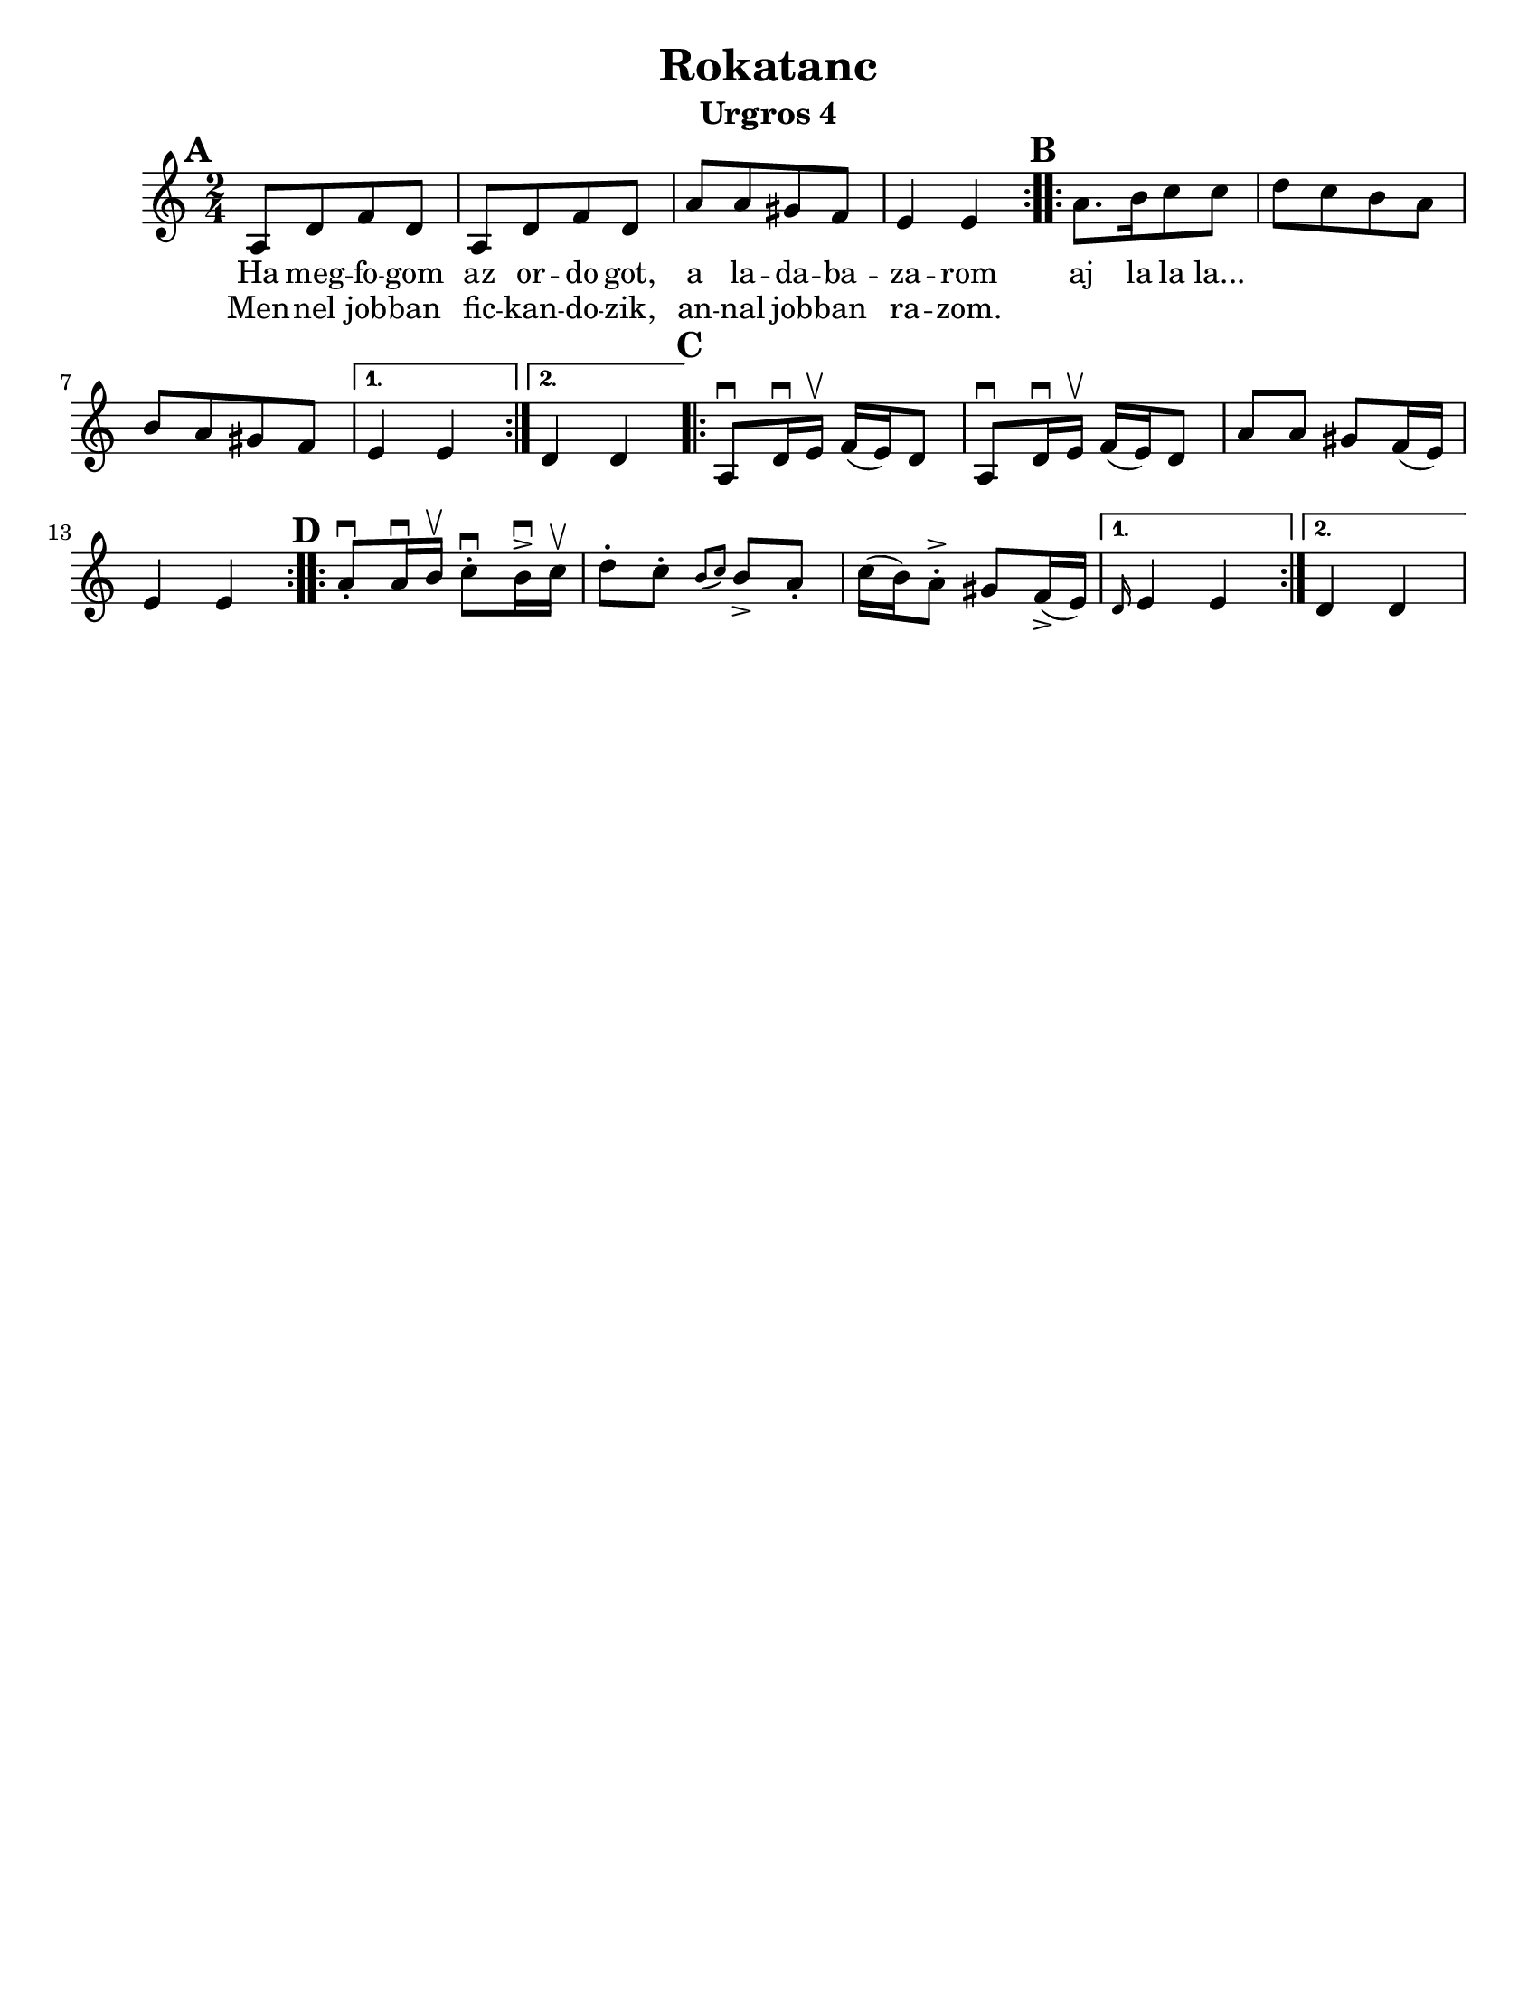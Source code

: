 \version "2.18.0"
\language "english"

\paper{
  tagline = ##f
  print-all-headers = ##t
  #(set-paper-size "letter")
}
date = #(strftime "%d-%m-%Y" (localtime (current-time)))

%\markup{ \italic{ " Updated " \date  }  }

%\markup{ Got something to say? }

%#################################### Melody ########################
melody = \transpose e a \relative c {
  \clef treble
  \key e \minor
  \time 2/4
  \set Score.markFormatter = #format-mark-box-alphabet

  %\partial 16*3 a16 d f   %lead in notes

  \repeat volta 2{
  \mark \default
    e8  [a c a]
    e8 [a c a]
    e'8 [e ds c]
    b4 b
  }
  %\alternative { { }{ } }

  \repeat volta 2{
  \mark \default
    e8. [fs16 g8 g]
    a8 [g fs e]
    fs8[e ds c]|
  }
  \alternative { {b4 b }{a4 a } }

  \repeat volta 2{
  \mark \default
    e8 \downbow a16\downbow b\upbow c(b)a8|
    e8 \downbow a16\downbow b\upbow c(b)a8|
    e'8 e ds c16(b)
    b4 b|
  }


  \repeat volta 2{
  \mark \default
    e8 \downbow -. e16\downbow fs\upbow g8\downbow -.fs16 \downbow -> g\upbow |
    a8-. g-. \grace{fs (g)} fs -> e-.
    g16(fs) e8-> -. ds8 c16->(b)
  }
  \alternative { { \grace a b4 b}{a4 a } }
}
%################################# Lyrics #####################
\addlyrics{
  Ha meg -- fo -- gom
  az or -- do  got,
  a la -- da -- ba -- za -- rom
  aj la la la...
}

\addlyrics{
  Men -- nel job -- ban
  fic -- kan -- do -- zik,
  an -- nal job -- ban ra -- zom.
}
%################################# Chords #######################
harmonies = \chordmode {

}

\score {
  <<
    \new ChordNames {
      \set chordChanges = ##t
      \harmonies
    }
    \new Staff   \melody
  >>
  \header{
    title= "Rokatanc"
    subtitle="Urgros 4"
    composer= ""
    instrument =""
    arranger= ""
  }
  \layout{indent = 1.0\cm}
  \midi{
    \tempo 4 = 120
  }
}


%{
convert-ly (GNU LilyPond) 2.14.2 Processing `'...  Applying
conversion: 2.12.3, 2.13.0, 2.13.1, 2.13.4, 2.13.10, 2.13.16, 2.13.18,
2.13.20, 2.13.29, 2.13.31, 2.13.36, 2.13.39, 2.13.40, 2.13.42,
2.13.44, 2.13.46, 2.13.48, 2.13.51, 2.14.0
%}
